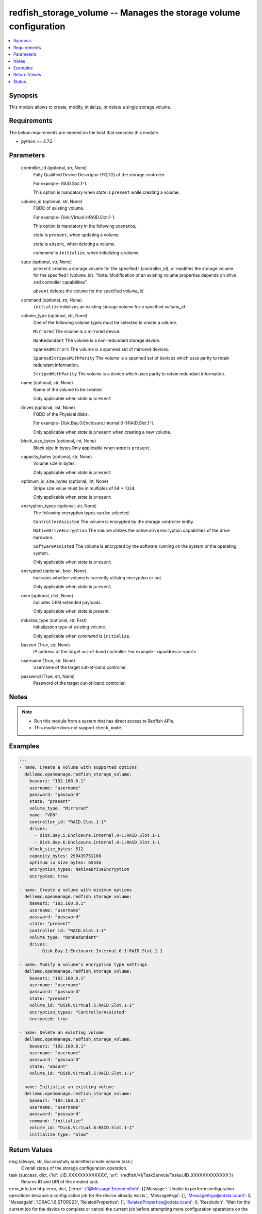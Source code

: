 .. _redfish_storage_volume_module:


redfish_storage_volume -- Manages the storage volume configuration
==================================================================

.. contents::
   :local:
   :depth: 1


Synopsis
--------

This module allows to create, modify, initialize, or delete a single storage volume.



Requirements
------------
The below requirements are needed on the host that executes this module.

- python >= 2.7.5



Parameters
----------

  controller_id (optional, str, None)
    Fully Qualified Device Descriptor (FQDD) of the storage controller.

    For example- RAID.Slot.1-1.

    This option is mandatory when *state* is ``present`` while creating a volume.


  volume_id (optional, str, None)
    FQDD of existing volume.

    For example- Disk.Virtual.4:RAID.Slot.1-1.

    This option is mandatory in the following scenarios,

    *state* is ``present``, when updating a volume.

    *state* is ``absent``, when deleting a volume.

    *command* is ``initialize``, when initializing a volume.


  state (optional, str, None)
    ``present`` creates a storage volume for the specified I (controller_id), or modifies the storage volume for the specified I (volume_id). "Note: Modification of an existing volume properties depends on drive and controller capabilities".

    ``absent`` deletes the volume for the specified *volume_id*.


  command (optional, str, None)
    ``initialize`` initializes an existing storage volume for a specified *volume_id*.


  volume_type (optional, str, None)
    One of the following volume types must be selected to create a volume.

    ``Mirrored`` The volume is a mirrored device.

    ``NonRedundant`` The volume is a non-redundant storage device.

    ``SpannedMirrors`` The volume is a spanned set of mirrored devices.

    ``SpannedStripesWithParity`` The volume is a spanned set of devices which uses parity to retain redundant information.

    ``StripedWithParity`` The volume is a device which uses parity to retain redundant information.


  name (optional, str, None)
    Name of the volume to be created.

    Only applicable when *state* is ``present``.


  drives (optional, list, None)
    FQDD of the Physical disks.

    For example- Disk.Bay.0:Enclosure.Internal.0-1:RAID.Slot.1-1.

    Only applicable when *state* is ``present`` when creating a new volume.


  block_size_bytes (optional, int, None)
    Block size in bytes.Only applicable when *state* is ``present``.


  capacity_bytes (optional, str, None)
    Volume size in bytes.

    Only applicable when *state* is ``present``.


  optimum_io_size_bytes (optional, int, None)
    Stripe size value must be in multiples of 64 * 1024.

    Only applicable when *state* is ``present``.


  encryption_types (optional, str, None)
    The following encryption types can be selected.

    ``ControllerAssisted`` The volume is encrypted by the storage controller entity.

    ``NativeDriveEncryption`` The volume utilizes the native drive encryption capabilities of the drive hardware.

    ``SoftwareAssisted`` The volume is encrypted by the software running on the system or the operating system.

    Only applicable when *state* is ``present``.


  encrypted (optional, bool, None)
    Indicates whether volume is currently utilizing encryption or not.

    Only applicable when *state* is ``present``.


  oem (optional, dict, None)
    Includes OEM extended payloads.

    Only applicable when *state* is *present*.


  initialize_type (optional, str, Fast)
    Initialization type of existing volume.

    Only applicable when *command* is ``initialize``.


  baseuri (True, str, None)
    IP address of the target out-of-band controller. For example- <ipaddress>:<port>.


  username (True, str, None)
    Username of the target out-of-band controller.


  password (True, str, None)
    Password of the target out-of-band controller.





Notes
-----

.. note::
   - Run this module from a system that has direct access to Redfish APIs.
   - This module does not support ``check_mode``.




Examples
--------

.. code-block:: yaml+jinja

    
    ---
    - name: Create a volume with supported options
      dellemc.openmanage.redfish_storage_volume:
        baseuri: "192.168.0.1"
        username: "username"
        password: "password"
        state: "present"
        volume_type: "Mirrored"
        name: "VD0"
        controller_id: "RAID.Slot.1-1"
        drives:
          - Disk.Bay.5:Enclosure.Internal.0-1:RAID.Slot.1-1
          - Disk.Bay.6:Enclosure.Internal.0-1:RAID.Slot.1-1
        block_size_bytes: 512
        capacity_bytes: 299439751168
        optimum_io_size_bytes: 65536
        encryption_types: NativeDriveEncryption
        encrypted: true

    - name: Create a volume with minimum options
      dellemc.openmanage.redfish_storage_volume:
        baseuri: "192.168.0.1"
        username: "username"
        password: "password"
        state: "present"
        controller_id: "RAID.Slot.1-1"
        volume_type: "NonRedundant"
        drives:
           - Disk.Bay.1:Enclosure.Internal.0-1:RAID.Slot.1-1

    - name: Modify a volume's encryption type settings
      dellemc.openmanage.redfish_storage_volume:
        baseuri: "192.168.0.1"
        username: "username"
        password: "password"
        state: "present"
        volume_id: "Disk.Virtual.5:RAID.Slot.1-1"
        encryption_types: "ControllerAssisted"
        encrypted: true

    - name: Delete an existing volume
      dellemc.openmanage.redfish_storage_volume:
        baseuri: "192.168.0.1"
        username: "username"
        password: "password"
        state: "absent"
        volume_id: "Disk.Virtual.5:RAID.Slot.1-1"

    - name: Initialize an existing volume
      dellemc.openmanage.redfish_storage_volume:
        baseuri: "192.168.0.1"
        username: "username"
        password: "password"
        command: "initialize"
        volume_id: "Disk.Virtual.6:RAID.Slot.1-1"
        initialize_type: "Slow"



Return Values
-------------

msg (always, str, Successfully submitted create volume task.)
  Overall status of the storage configuration operation.


task (success, dict, {'id': 'JID_XXXXXXXXXXXXX', 'uri': '/redfish/v1/TaskService/Tasks/JID_XXXXXXXXXXXXX'})
  Returns ID and URI of the created task.


error_info (on http error, dict, {'error': {'@Message.ExtendedInfo': [{'Message': 'Unable to perform configuration operations because a configuration job for the device already exists.', 'MessageArgs': [], 'MessageArgs@odata.count': 0, 'MessageId': 'IDRAC.1.6.STOR023', 'RelatedProperties': [], 'RelatedProperties@odata.count': 0, 'Resolution': 'Wait for the current job for the device to complete or cancel the current job before attempting more configuration operations on the device.', 'Severity': 'Informational'}], 'code': 'Base.1.2.GeneralError', 'message': 'A general error has occurred. See ExtendedInfo for more information'}})
  Details of a http error.





Status
------





Authors
~~~~~~~

- Sajna Shetty(@Sajna-Shetty)

